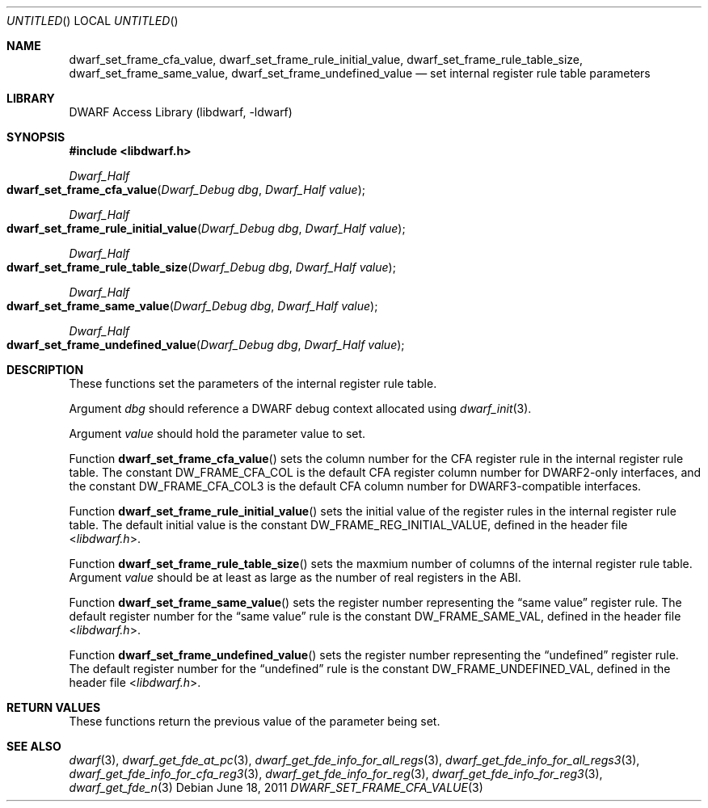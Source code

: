 .\"	$NetBSD$
.\"
.\" Copyright (c) 2011 Kai Wang
.\" All rights reserved.
.\"
.\" Redistribution and use in source and binary forms, with or without
.\" modification, are permitted provided that the following conditions
.\" are met:
.\" 1. Redistributions of source code must retain the above copyright
.\"    notice, this list of conditions and the following disclaimer.
.\" 2. Redistributions in binary form must reproduce the above copyright
.\"    notice, this list of conditions and the following disclaimer in the
.\"    documentation and/or other materials provided with the distribution.
.\"
.\" THIS SOFTWARE IS PROVIDED BY THE AUTHOR AND CONTRIBUTORS ``AS IS'' AND
.\" ANY EXPRESS OR IMPLIED WARRANTIES, INCLUDING, BUT NOT LIMITED TO, THE
.\" IMPLIED WARRANTIES OF MERCHANTABILITY AND FITNESS FOR A PARTICULAR PURPOSE
.\" ARE DISCLAIMED.  IN NO EVENT SHALL THE AUTHOR OR CONTRIBUTORS BE LIABLE
.\" FOR ANY DIRECT, INDIRECT, INCIDENTAL, SPECIAL, EXEMPLARY, OR CONSEQUENTIAL
.\" DAMAGES (INCLUDING, BUT NOT LIMITED TO, PROCUREMENT OF SUBSTITUTE GOODS
.\" OR SERVICES; LOSS OF USE, DATA, OR PROFITS; OR BUSINESS INTERRUPTION)
.\" HOWEVER CAUSED AND ON ANY THEORY OF LIABILITY, WHETHER IN CONTRACT, STRICT
.\" LIABILITY, OR TORT (INCLUDING NEGLIGENCE OR OTHERWISE) ARISING IN ANY WAY
.\" OUT OF THE USE OF THIS SOFTWARE, EVEN IF ADVISED OF THE POSSIBILITY OF
.\" SUCH DAMAGE.
.\"
.\" Id: dwarf_set_frame_cfa_value.3 2075 2011-10-27 03:47:28Z jkoshy 
.\"
.Dd June 18, 2011
.Os
.Dt DWARF_SET_FRAME_CFA_VALUE 3
.Sh NAME
.Nm dwarf_set_frame_cfa_value ,
.Nm dwarf_set_frame_rule_initial_value ,
.Nm dwarf_set_frame_rule_table_size ,
.Nm dwarf_set_frame_same_value ,
.Nm dwarf_set_frame_undefined_value
.Nd set internal register rule table parameters
.Sh LIBRARY
.Lb libdwarf
.Sh SYNOPSIS
.In libdwarf.h
.Ft Dwarf_Half
.Fo dwarf_set_frame_cfa_value
.Fa "Dwarf_Debug dbg"
.Fa "Dwarf_Half value"
.Fc
.Ft Dwarf_Half
.Fo dwarf_set_frame_rule_initial_value
.Fa "Dwarf_Debug dbg"
.Fa "Dwarf_Half value"
.Fc
.Ft Dwarf_Half
.Fo dwarf_set_frame_rule_table_size
.Fa "Dwarf_Debug dbg"
.Fa "Dwarf_Half value"
.Fc
.Ft Dwarf_Half
.Fo dwarf_set_frame_same_value
.Fa "Dwarf_Debug dbg"
.Fa "Dwarf_Half value"
.Fc
.Ft Dwarf_Half
.Fo dwarf_set_frame_undefined_value
.Fa "Dwarf_Debug dbg"
.Fa "Dwarf_Half value"
.Fc
.Sh DESCRIPTION
These functions set the parameters of the internal register
rule table.
.Pp
Argument
.Ar dbg
should reference a DWARF debug context allocated using
.Xr dwarf_init 3 .
.Pp
Argument
.Ar value
should hold the parameter value to set.
.Pp
Function
.Fn dwarf_set_frame_cfa_value
sets the column number for the CFA register rule in the internal
register rule table.
The constant
.Dv DW_FRAME_CFA_COL
is the default CFA register column number for DWARF2-only
interfaces, and the constant
.Dv DW_FRAME_CFA_COL3
is the default CFA column number for DWARF3-compatible interfaces.
.Pp
Function
.Fn dwarf_set_frame_rule_initial_value
sets the initial value of the register rules in the internal register
rule table.
The default initial value is the constant
.Dv DW_FRAME_REG_INITIAL_VALUE ,
defined in the header file
.In libdwarf.h .
.Pp
Function
.Fn dwarf_set_frame_rule_table_size
sets the maxmium number of columns of the internal register rule table.
Argument
.Ar value
should be at least as large as the number of real registers in the ABI.
.Pp
Function
.Fn dwarf_set_frame_same_value
sets the register number representing the
.Dq "same value"
register rule.
The default register number for the
.Dq "same value"
rule is the constant
.Dv DW_FRAME_SAME_VAL ,
defined in the header file
.In libdwarf.h .
.Pp
Function
.Fn dwarf_set_frame_undefined_value
sets the register number representing the
.Dq undefined
register rule.
The default register number for the
.Dq undefined
rule is the constant
.Dv DW_FRAME_UNDEFINED_VAL ,
defined in the header file
.In libdwarf.h .
.Sh RETURN VALUES
These functions return the previous value of the parameter being
set.
.Sh SEE ALSO
.Xr dwarf 3 ,
.Xr dwarf_get_fde_at_pc 3 ,
.Xr dwarf_get_fde_info_for_all_regs 3 ,
.Xr dwarf_get_fde_info_for_all_regs3 3 ,
.Xr dwarf_get_fde_info_for_cfa_reg3 3 ,
.Xr dwarf_get_fde_info_for_reg 3 ,
.Xr dwarf_get_fde_info_for_reg3 3 ,
.Xr dwarf_get_fde_n 3

